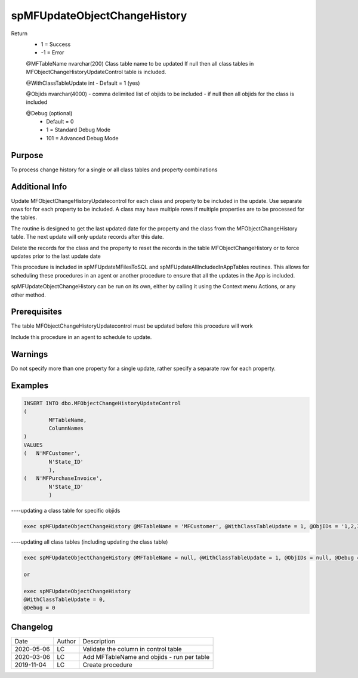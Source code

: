 
=============================
spMFUpdateObjectChangeHistory
=============================

Return
  - 1 = Success
  - -1 = Error

  @MFTableName nvarchar(200)
  Class table name to be updated
  If null then all class tables in MFObjectChangeHistoryUpdateControl table is included.

  @WithClassTableUpdate int
  - Default = 1 (yes)  

  @Objids nvarchar(4000)
  - comma delimited list of objids to be included 
  - if null then all objids for the class is included

  @Debug (optional)
    - Default = 0
    - 1 = Standard Debug Mode
    - 101 = Advanced Debug Mode

Purpose
=======

To process change history for a single or all class tables and property combinations 

Additional Info
===============

Update MFObjectChangeHistoryUpdatecontrol for each class and property to be included in the update. Use separate rows for for each property to be included. A class may have multiple rows if multiple properties are to be processed for the tables.

The routine is designed to get the last updated date for the property and the class from the MFObjectChangeHistory table. The next update will only update records after this date.

Delete the records for the class and the property to reset the records in the table MFObjectChangeHistory or to force updates prior to the last update date

This procedure is included in spMFUpdateMFilesToSQL and spMFUpdateAllIncludedInAppTables routines.  This allows for scheduling these procedures in an agent or another procedure to ensure that all the updates in the App is included.  

spMFUpdateObjectChangeHistory can be run on its own, either by calling it using the Context menu Actions, or any other method.

Prerequisites
=============

The table MFObjectChangeHistoryUpdatecontrol must be updated before this procedure will work

Include this procedure in an agent to schedule to update.

Warnings
========

Do not specify more than one property for a single update, rather specify a separate row for each property.

Examples
========

.. code:: sql

	INSERT INTO dbo.MFObjectChangeHistoryUpdateControl
	(
		MFTableName,
		ColumnNames
	)
	VALUES
	(   N'MFCustomer', 
		N'State_ID'  
		),
	(   N'MFPurchaseInvoice', 
		N'State_ID'  
		)

----updating a class table for specific objids

.. code:: sql

    exec spMFUpdateObjectChangeHistory @MFTableName = 'MFCustomer', @WithClassTableUpdate = 1, @ObjIDs = '1,2,3', @Debug = 0

----updating all class tables (including updating the class table)

.. code:: sql

    exec spMFUpdateObjectChangeHistory @MFTableName = null, @WithClassTableUpdate = 1, @ObjIDs = null, @Debug = 0

    or

    exec spMFUpdateObjectChangeHistory 
    @WithClassTableUpdate = 0, 
    @Debug = 0

    
Changelog
=========

==========  =========  ========================================================
Date        Author     Description
----------  ---------  --------------------------------------------------------
2020-05-06  LC         Validate the column in control table
2020-03-06  LC         Add MFTableName and objids - run per table
2019-11-04  LC         Create procedure

==========  =========  ========================================================


